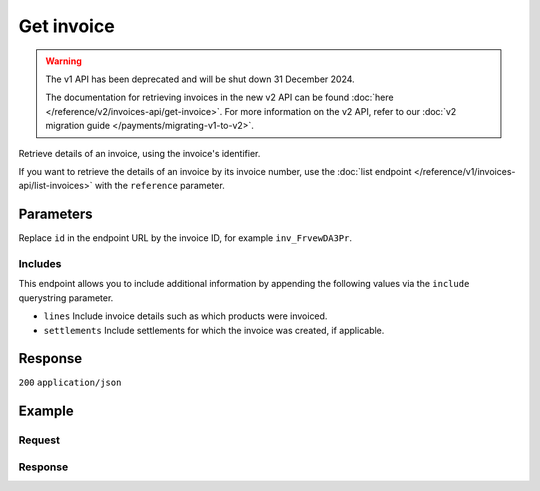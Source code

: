 Get invoice
===========
.. api-name:: Invoices API
   :version: 1

.. warning:: The v1 API has been deprecated and will be shut down 31 December 2024.

             The documentation for retrieving invoices in the new v2 API can be found
             :doc:`here </reference/v2/invoices-api/get-invoice>`. For more information on the v2 API, refer to our
             :doc:`v2 migration guide </payments/migrating-v1-to-v2>`.

.. endpoint::
   :method: GET
   :url: https://api.mollie.com/v1/invoices/*id*

.. authentication::
   :api_keys: false
   :organization_access_tokens: false
   :oauth: true

Retrieve details of an invoice, using the invoice's identifier.

If you want to retrieve the details of an invoice by its invoice number, use the
:doc:`list endpoint </reference/v1/invoices-api/list-invoices>` with the ``reference`` parameter.

Parameters
----------
Replace ``id`` in the endpoint URL by the invoice ID, for example ``inv_FrvewDA3Pr``.

Includes
^^^^^^^^
This endpoint allows you to include additional information by appending the following values via the ``include``
querystring parameter.

* ``lines`` Include invoice details such as which products were invoiced.
* ``settlements`` Include settlements for which the invoice was created, if applicable.

Response
--------
``200`` ``application/json``

.. parameter:: resource
   :type: string

   Indicates the response contains an invoice object. Will always contain ``invoice`` for this endpoint.

.. parameter:: id
   :type: string

   The invoice's unique identifier, for example ``inv_FrvewDA3Pr``.

.. parameter:: reference
   :type: string

   The reference number of the invoice. An example value would be: ``2018.10000``.

.. parameter:: vatNumber
   :type: string

   The VAT number to which the invoice was issued to (if applicable).

.. parameter:: status
   :type: string

   Status of the invoice.

   Possible values:

   * ``open`` The invoice is not paid yet.
   * ``paid`` The invoice is paid.
   * ``overdue`` Payment of the invoice is overdue.

.. parameter:: issueDate
   :type: string

   The invoice date in ``YYYY-MM-DD`` format.

.. parameter:: paidDate
   :type: string

   The date on which the invoice was paid, in ``YYYY-MM-DD`` format. Only for paid invoices.

.. parameter:: dueDate
   :type: string

   The date on which the invoice is due, in ``YYYY-MM-DD`` format. Only for due invoices.

.. parameter:: amount
   :type: object

   The total amount of the invoice with and without VAT.

   .. parameter:: net
      :type: decimal

      Total amount of the invoice excluding VAT.

   .. parameter:: vat
      :type: decimal

      VAT amount of the invoice. Only for merchants registered in the Netherlands. For EU merchants, VAT will be shifted
      to the recipient (see article 44 and 196 EU VAT Directive 2006/112). For merchants outside the EU, no VAT will be
      charged.

   .. parameter:: gross
      :type: decimal

      Total amount of the invoice including VAT.

.. parameter:: lines
   :type: array

   Only available if you require this field to be included – The collection of products which make up the invoice.

   .. parameter:: period
      :type: string

      The administrative period in ``YYYY-MM`` on which the line should be booked.

   .. parameter:: description
      :type: string

      Description of the product.

   .. parameter:: count
      :type: integer

      Number of products invoiced (usually number of payments).

   .. parameter:: vatPercentage
      :type: decimal

      VAT percentage rate that applies to this product.

   .. parameter:: amount
      :type: decimal

      Amount excluding VAT.

.. parameter:: settlements
   :type: array

   Only available if you require this field to be included – An array of
   :doc:`settlements </reference/v1/settlements-api/get-settlement>` that were invoiced on this invoice. You need the
   ``settlements.read`` permission for this field.

.. parameter:: links
   :type: object

   Useful URLs to related resources.

   .. parameter:: pdf
      :type: string

      The URL to the PDF version of the invoice. The URL will expire after 60 minutes.

Example
-------

Request
^^^^^^^
.. code-block:: bash
   :linenos:

   curl -X GET "https://api.mollie.com/v1/invoice/inv_xBEbP9rvAq?include=lines" \
       -H "Authorization: Bearer access_Wwvu7egPcJLLJ9Kb7J632x8wJ2zMeJ"

Response
^^^^^^^^
.. code-block:: none
   :linenos:

   HTTP/1.1 200 OK
   Content-Type: application/json

   {
       "resource":"invoice",
       "id":"inv_xBEbP9rvAq",
       "reference":"2016.10000",
       "vatNumber":"NL001234567B01",
       "status":"open",
       "issueDate":"2016-08-31",
       "dueDate":"2016-09-14",
       "amount": {
           "net":"45.00",
           "vat":"9.45",
           "gross":"54.45"
       },
       "lines":[
           {
               "period":"2016-09",
               "description":"iDEAL transactiekosten",
               "count":100,
               "vatPercentage":21,
               "amount":"45.00"
           }
       ],
       "links": {
           "pdf":"https://www.mollie.com/merchant/download/invoice/sbd9gu/52981a39788e5e0acaf71bbf570e941f"
       }
   }
